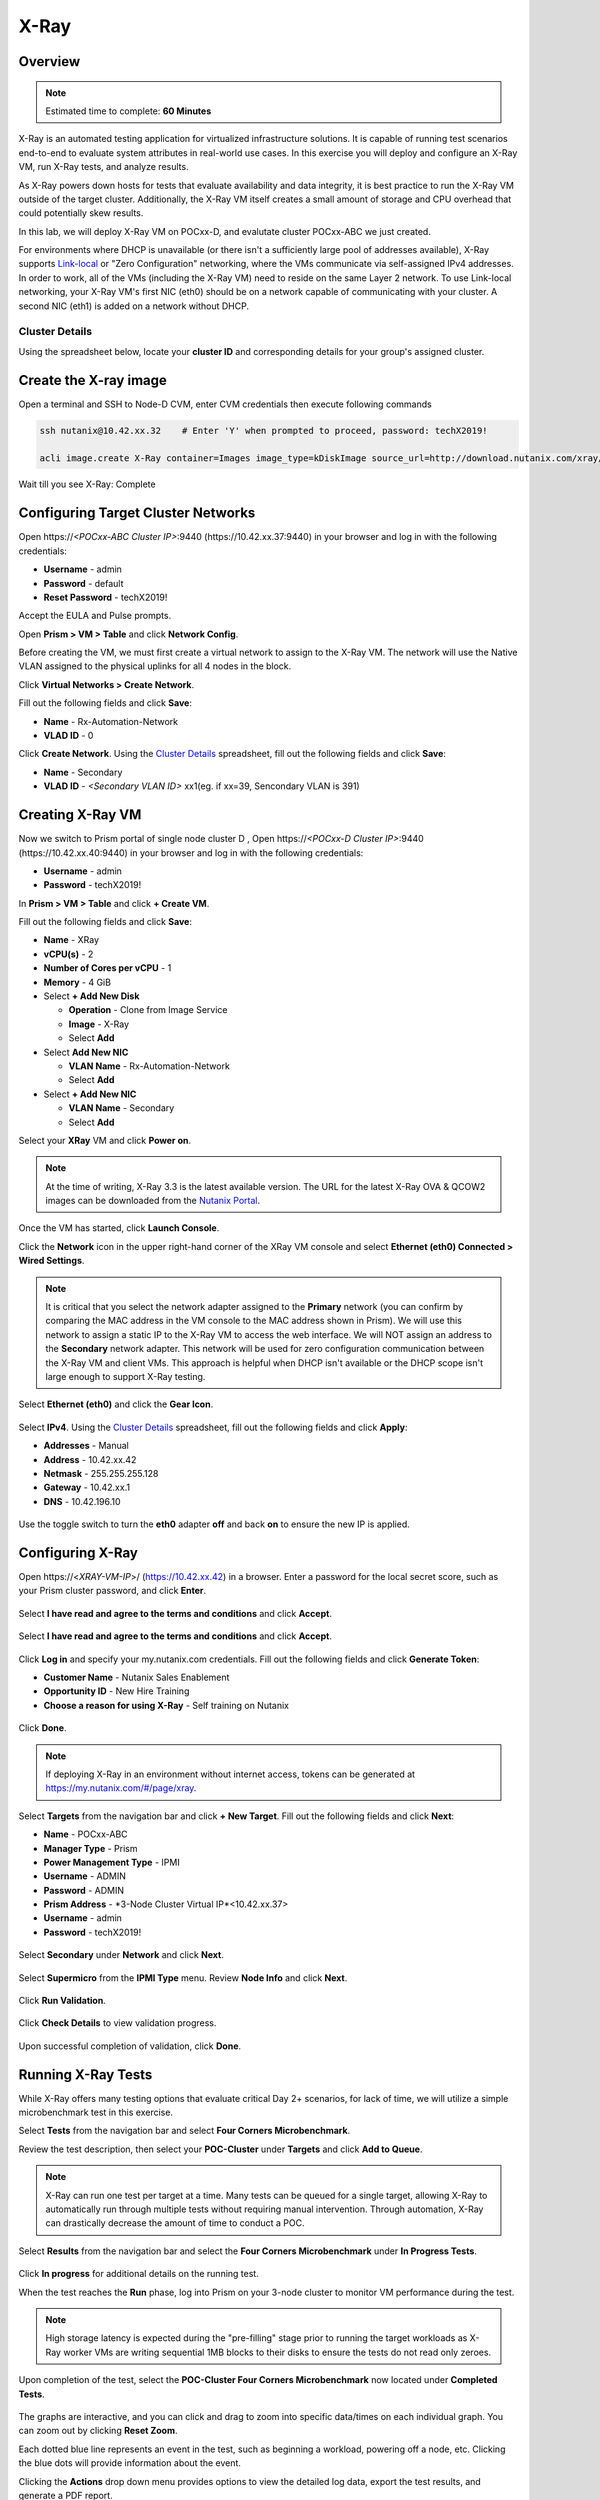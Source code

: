 .. _groupxray_lab:

-----
X-Ray
-----

Overview
++++++++

.. note::

  Estimated time to complete: **60 Minutes**

X-Ray is an automated testing application for virtualized infrastructure solutions. It is capable of running test scenarios end-to-end to evaluate system attributes in real-world use cases. In this exercise you will deploy and configure an X-Ray VM, run X-Ray tests, and analyze results.

As X-Ray powers down hosts for tests that evaluate availability and data integrity, it is best practice to run the X-Ray VM outside of the target cluster. Additionally, the X-Ray VM itself creates a small amount of storage and CPU overhead that could potentially skew results.

In this lab, we will deploy X-Ray VM on POCxx-D, and evalutate cluster POCxx-ABC we just created.

For environments where DHCP is unavailable (or there isn't a sufficiently large pool of addresses available), X-Ray supports `Link-local <https://en.wikipedia.org/wiki/Link-local_address>`_ or "Zero Configuration" networking, where the VMs communicate via self-assigned IPv4 addresses. In order to work, all of the VMs (including the X-Ray VM) need to reside on the same Layer 2 network. To use Link-local networking, your X-Ray VM's first NIC (eth0) should be on a network capable of communicating with your cluster. A second NIC (eth1) is added on a network without DHCP.

Cluster Details
................

Using the spreadsheet below, locate your **cluster ID** and corresponding details for your group's assigned cluster.

.. raw:: html

  <iframe src=https://docs.google.com/spreadsheets/d/1xwfiRAenIAjxMNGT7R-xsMC34e1UNzpB5cD36zXBPxQ/edit#gid=837182199; single=false&amp;widget=false&amp;chrome=false&amp;headers=false&amp;range=a1:m41 style="position: relative; height: 500px; width: 100%; border: none"></iframe>
  
Create the X-ray image
++++++++++++++++++++++
  
Open a terminal and SSH to Node-D CVM, enter CVM credentials then execute following commands
  
.. code-block:: bash

 ssh nutanix@10.42.xx.32    # Enter 'Y' when prompted to proceed, password: techX2019!

 acli image.create X-Ray container=Images image_type=kDiskImage source_url=http://download.nutanix.com/xray/3.4.0/xray.qcow2
 
Wait till you see X-Ray: Complete

Configuring Target Cluster Networks
+++++++++++++++++++++++++++++++++++

Open \https://*<POCxx-ABC Cluster IP>*:9440 (\https://10.42.xx.37:9440) in your browser and log in with the following credentials:

- **Username** - admin
- **Password** - default
- **Reset Password** - techX2019!

Accept the EULA and Pulse prompts.

Open **Prism > VM > Table** and click **Network Config**.

Before creating the VM, we must first create a virtual network to assign to the X-Ray VM. The network will use the Native VLAN assigned to the physical uplinks for all 4 nodes in the block.

Click **Virtual Networks > Create Network**.

Fill out the following fields and click **Save**:

- **Name** - Rx-Automation-Network
- **VLAD ID** - 0

Click **Create Network**. Using the `Cluster Details`_ spreadsheet, fill out the following fields and click **Save**:

- **Name** - Secondary
- **VLAD ID** - *<Secondary VLAN ID>* xx1(eg. if xx=39, Sencondary VLAN is 391)

.. figure:: images/1.png

Creating X-Ray VM
+++++++++++++++++

Now we switch to Prism portal of single node cluster D , Open \https://*<POCxx-D Cluster IP>*:9440 (\https://10.42.xx.40:9440) in your browser and log in with the following credentials:

- **Username** - admin
- **Password** - techX2019!

In **Prism > VM > Table** and click **+ Create VM**.

Fill out the following fields and click **Save**:

- **Name** - XRay
- **vCPU(s)** - 2
- **Number of Cores per vCPU** - 1
- **Memory** - 4 GiB
- Select **+ Add New Disk**

  - **Operation** - Clone from Image Service
  - **Image** - X-Ray
  - Select **Add**
- Select **Add New NIC**

  - **VLAN Name** - Rx-Automation-Network
  - Select **Add**
- Select **+ Add New NIC**

  - **VLAN Name** - Secondary
  - Select **Add**

Select your **XRay** VM and click **Power on**.

.. note::

  At the time of writing, X-Ray 3.3 is the latest available version. The URL for the latest X-Ray OVA & QCOW2 images can be downloaded from the `Nutanix Portal <https://portal.nutanix.com/#/page/static/supportTools>`_.

Once the VM has started, click **Launch Console**.

Click the **Network** icon in the upper right-hand corner of the XRay VM console and select **Ethernet (eth0) Connected > Wired Settings**.

.. note::

  It is critical that you select the network adapter assigned to the **Primary** network (you can confirm by comparing the MAC address in the VM console to the MAC address shown in Prism). We will use this network to assign a static IP to the X-Ray VM to access the web interface. We will NOT assign an address to the **Secondary** network adapter. This network will be used for zero configuration communication between the X-Ray VM and client VMs. This approach is helpful when DHCP isn't available or the DHCP scope isn't large enough to support X-Ray testing.

.. figure:: images/2.png

Select **Ethernet (eth0)** and click the **Gear Icon**.

.. figure:: images/3.png

Select **IPv4**. Using the `Cluster Details`_ spreadsheet, fill out the following fields and click **Apply**:

- **Addresses** - Manual
- **Address** - 10.42.xx.42
- **Netmask** - 255.255.255.128
- **Gateway** - 10.42.xx.1
- **DNS** - 10.42.196.10

.. figure:: images/4.png

Use the toggle switch to turn the **eth0** adapter **off** and back **on** to ensure the new IP is applied.

.. raw:: html

  <strong><font color="red">Close the XRay VM console. You will use the browser in your Citrix XenDesktop session for the remainder of the lab.</font></strong>

Configuring X-Ray
+++++++++++++++++

Open \https://<*XRAY-VM-IP*>/ (https://10.42.xx.42) in a browser. Enter a password for the local secret score, such as your Prism cluster password, and click **Enter**.

.. figure:: images/7.png

Select **I have read and agree to the terms and conditions** and click **Accept**.

.. figure:: images/8.png

Select **I have read and agree to the terms and conditions** and click **Accept**.

.. figure:: images/9.png

Click **Log in** and specify your my.nutanix.com credentials. Fill out the following fields and click **Generate Token**:

- **Customer Name** - Nutanix Sales Enablement
- **Opportunity ID** - New Hire Training
- **Choose a reason for using X-Ray** - Self training on Nutanix

.. figure:: images/5.png

Click **Done**.

.. figure:: images/6.png

.. note::

  If deploying X-Ray in an environment without internet access, tokens can be generated at https://my.nutanix.com/#/page/xray.

Select **Targets** from the navigation bar and click **+ New Target**. Fill out the following fields and click **Next**:

- **Name** - POCxx-ABC
- **Manager Type** - Prism
- **Power Management Type** - IPMI
- **Username** - ADMIN
- **Password** - ADMIN
- **Prism Address** - *3-Node Cluster Virtual IP*<10.42.xx.37>
- **Username** - admin
- **Password** - techX2019!

.. figure:: images/11.png

.. figure:: images/110.png

Select **Secondary** under **Network** and click **Next**.

.. figure:: images/12.png

Select **Supermicro** from the **IPMI Type** menu. Review **Node Info** and click **Next**.

.. figure:: images/13.png

Click **Run Validation**.

.. figure:: images/14.png

Click **Check Details** to view validation progress.

.. figure:: images/15.png

Upon successful completion of validation, click **Done**.

.. figure:: images/16.png

Running X-Ray Tests
+++++++++++++++++++

While X-Ray offers many testing options that evaluate critical Day 2+ scenarios, for lack of time, we will utilize a simple microbenchmark test in this exercise.

Select **Tests** from the navigation bar and select **Four Corners Microbenchmark**.

Review the test description, then select your **POC-Cluster** under **Targets** and click **Add to Queue**.

.. figure:: images/17.png

.. note::

  X-Ray can run one test per target at a time. Many tests can be queued for a single target, allowing X-Ray to automatically run through multiple tests without requiring manual intervention. Through automation, X-Ray can drastically decrease the amount of time to conduct a POC.

Select **Results** from the navigation bar and select the **Four Corners Microbenchmark** under **In Progress Tests**.

.. figure:: images/19.png

Click **In progress** for additional details on the running test.

When the test reaches the **Run** phase, log into Prism on your 3-node cluster to monitor VM performance during the test.

.. figure:: images/20.png

.. note::

  High storage latency is expected during the "pre-filling" stage prior to running the target workloads as X-Ray worker VMs are writing sequential 1MB blocks to their disks to ensure the tests do not read only zeroes.

Upon completion of the test, select the **POC-Cluster Four Corners Microbenchmark** now located under **Completed Tests**.

.. figure:: images/21.png

The graphs are interactive, and you can click and drag to zoom into specific data/times on each individual graph. You can zoom out by clicking **Reset Zoom**.

Each dotted blue line represents an event in the test, such as beginning a workload, powering off a node, etc. Clicking the blue dots will provide information about the event.

Clicking the **Actions** drop down menu provides options to view the detailed log data, export the test results, and generate a PDF report.

Working with X-Ray Results
++++++++++++++++++++++++++

As X-Ray is using automation to perform the exact same tests and collect the same metrics on multiple systems/hypervisors, the results can be easily overlaid to compare solutions. In this exercise you will use X-Ray to compare BigData Ingestion test results between Nutanix and a competitor.

The BigData Ingestion test compares the speed at which 1TB of sequential data can be written to a single VM on a cluster, as is common in workloads such as Splunk.

Download the following exported X-Ray test results:

- :download:`Competitor Big Data Ingest Results<xray-big-data-competitor.zip>`
- :download:`Nutanix Big Data Ingest Results<xray-big-data-nutanix.zip>`

Select :fa:`cog` **> Import Test Results** from the navigation bar.

Click **Choose File** and select the Nutanix test results .zip file previously downloaded. Click **Import**.

.. figure:: images/23.png

Repeat to import the Competitor test results .zip file.

Select **Analyses** from the navigation bar and click **Create Analysis**.

.. figure:: images/24.png

Select the 2 **BigData Ingestion** results and click **Create**.

.. figure:: images/25.png

The resulting charts show the combined metrics for both solutions. In this case we can clearly see that the Nutanix solution is able to sustain a higher, and more consistent, rate of write throughput, resulting in a much faster time to complete ingesting the 1TB of data.

.. figure:: images/26.png

.. note::

  Can you explain **why** the Nutanix solution may produce better results than common HCI competitors?

  Hint! Check out the `OpLog <http://nutanixbible.com/\#anchor-i/o-path-and-cache-67>`_ section of the Nutanix Bible.

To export analysis results for use in proposal documents, etc., click **Actions > Create report**. Multiple analyses can also be selected to generate a combined report with the results from multiple tests, this can be extremely useful for summarizing POC results.
